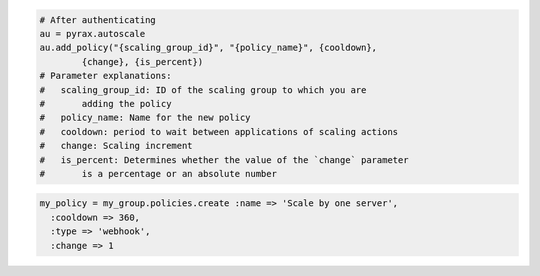 .. code-block:: csharp

.. code-block:: java

.. code-block:: javascript

.. code-block:: php

.. code-block:: python

    # After authenticating
    au = pyrax.autoscale
    au.add_policy("{scaling_group_id}", "{policy_name}", {cooldown},
            {change}, {is_percent}) 
    # Parameter explanations:
    #   scaling_group_id: ID of the scaling group to which you are
    #       adding the policy
    #   policy_name: Name for the new policy
    #   cooldown: period to wait between applications of scaling actions
    #   change: Scaling increment
    #   is_percent: Determines whether the value of the `change` parameter
    #       is a percentage or an absolute number

.. code-block:: ruby

  my_policy = my_group.policies.create :name => 'Scale by one server', 
    :cooldown => 360, 
    :type => 'webhook', 
    :change => 1
